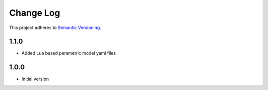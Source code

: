 ==========
Change Log
==========

This project adheres to `Semantic Versioning <http://semver.org/>`_.

1.1.0
------------------
* Added Lua based parametric model yaml files

1.0.0
------------------
* Initial version

